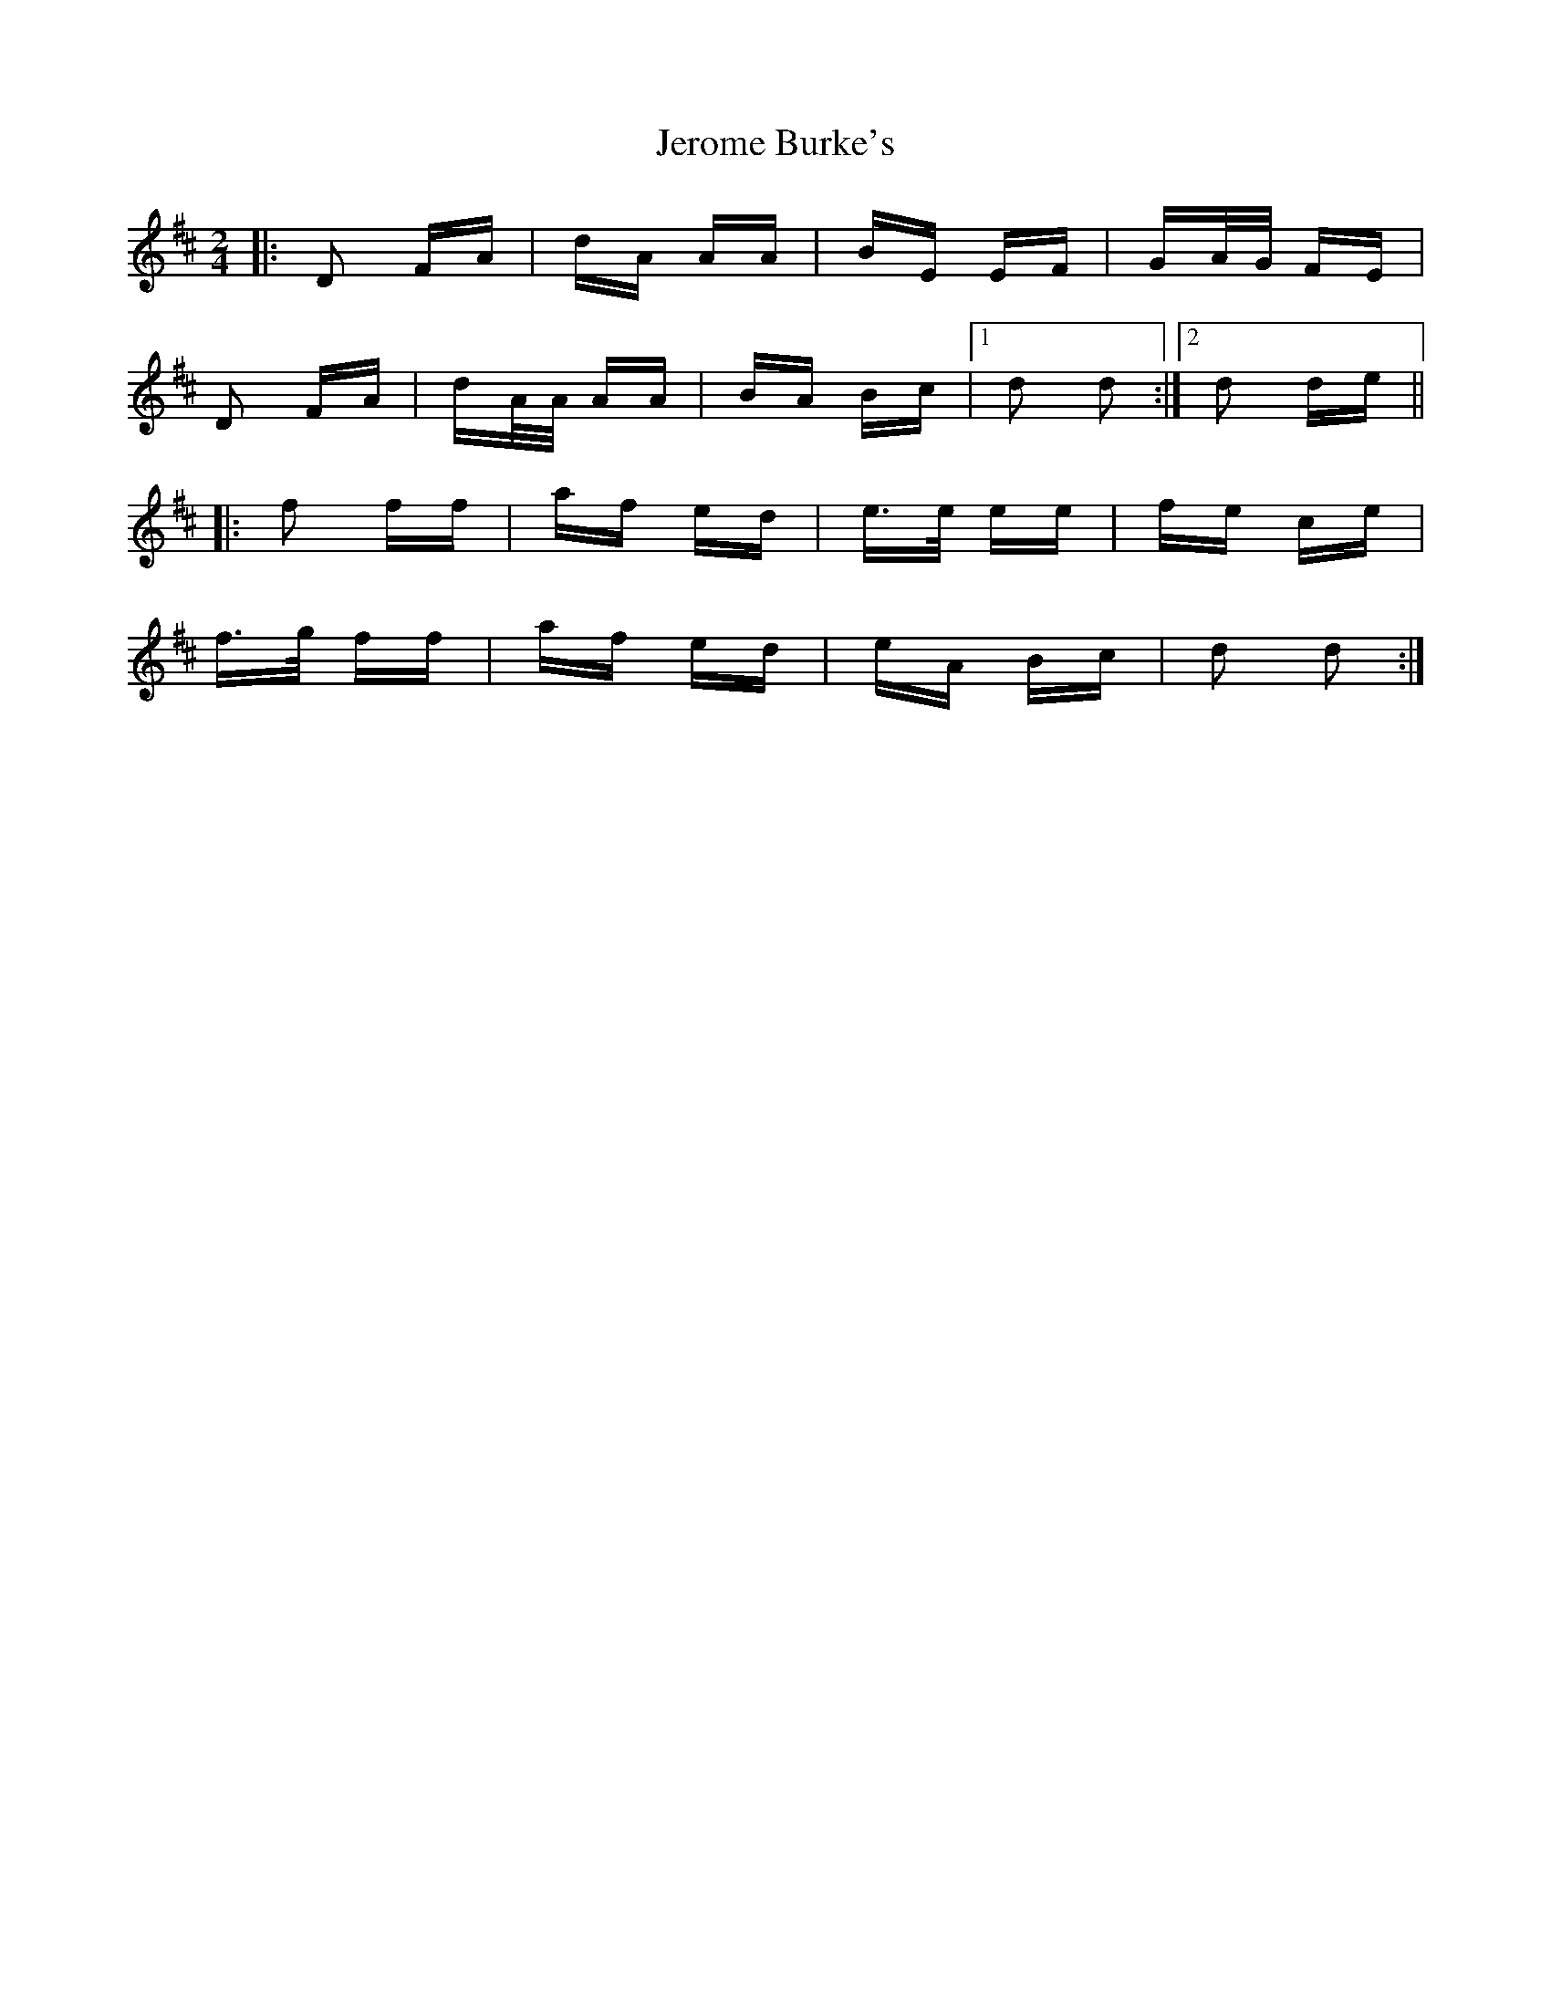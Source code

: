 X: 19801
T: Jerome Burke's
R: polka
M: 2/4
K: Dmajor
|:D2 FA|dA AA|BE EF|GA/G/ FE|
D2 FA|dA/A/ AA|BA Bc|1 d2 d2:|2 d2 de||
|:f2 ff|af ed|e>e ee|fe ce|
f>g ff|af ed|eA Bc|d2 d2:|

